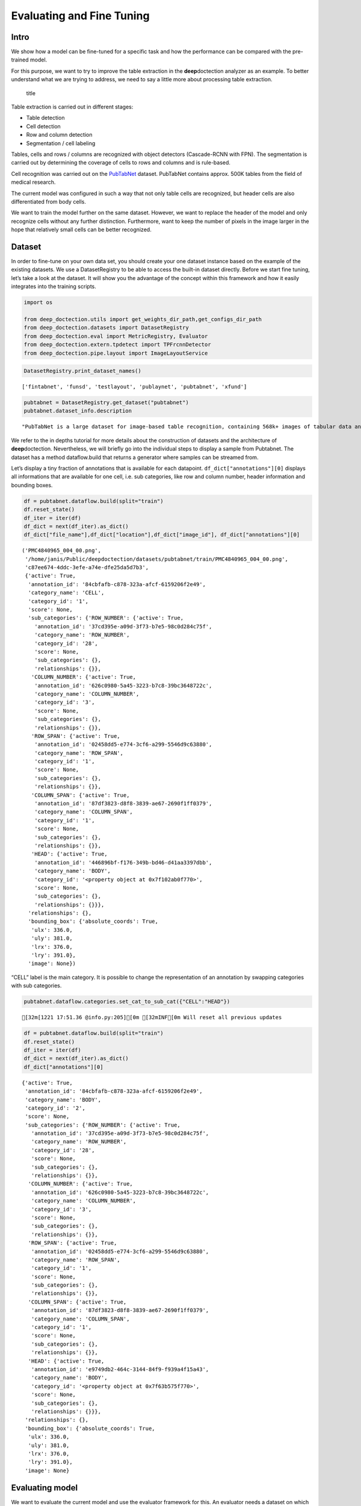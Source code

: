 Evaluating and Fine Tuning
==========================

Intro
------------

We show how a model can be fine-tuned for a specific task and how the
performance can be compared with the pre-trained model.

For this purpose, we want to try to improve the table extraction in the
**deep**\ doctection analyzer as an example. To better understand what
we are trying to address, we need to say a little more about processing
table extraction.

.. figure:: ./pics/dd_table.png
   :alt: title

   title

Table extraction is carried out in different stages:

-  Table detection
-  Cell detection
-  Row and column detection
-  Segmentation / cell labeling

Tables, cells and rows / columns are recognized with object detectors
(Cascade-RCNN with FPN). The segmentation is carried out by determining
the coverage of cells to rows and columns and is rule-based.

Cell recognition was carried out on the
`PubTabNet <https://github.com/ibm-aur-nlp/PubTabNet>`__ dataset.
PubTabNet contains approx. 500K tables from the field of medical
research.

The current model was configured in such a way that not only table cells
are recognized, but header cells are also differentiated from body
cells.

We want to train the model further on the same dataset. However, we want
to replace the header of the model and only recognize cells without any
further distinction. Furthermore, want to keep the number of pixels in
the image larger in the hope that relatively small cells can be better
recognized.

Dataset
-------

In order to fine-tune on your own data set, you should create your one
dataset instance based on the example of the existing datasets. We use a
DatasetRegistry to be able to access the built-in dataset directly.
Before we start fine tuning, let’s take a look at the dataset. It will
show you the advantage of the concept within this framework and how it
easily integrates into the training scripts.

.. code:: ipython3

    import os
    
    from deep_doctection.utils import get_weights_dir_path,get_configs_dir_path
    from deep_doctection.datasets import DatasetRegistry
    from deep_doctection.eval import MetricRegistry, Evaluator
    from deep_doctection.extern.tpdetect import TPFrcnnDetector
    from deep_doctection.pipe.layout import ImageLayoutService

.. code:: ipython3

    DatasetRegistry.print_dataset_names()


.. parsed-literal::

    ['fintabnet', 'funsd', 'testlayout', 'publaynet', 'pubtabnet', 'xfund']


.. code:: ipython3

    pubtabnet = DatasetRegistry.get_dataset("pubtabnet")
    pubtabnet.dataset_info.description




.. parsed-literal::

    "PubTabNet is a large dataset for image-based table recognition, containing 568k+ images of tabular data annotated with the corresponding HTML representation of the tables. The table images are extracted from the scientific publications included in the PubMed Central Open Access Subset (commercial use collection). Table regions are identified by matching the PDF format and the XML format of the articles in the PubMed Central Open Access Subset. More details are available in our paper 'Image-based table recognition: data, model, and evaluation'. Pubtabnet can be used for training cell detection models as well as for semantic table understanding algorithms. For detection it has cell bounding box annotations as well as precisely described table semantics like row - and column numbers and row and col spans. Moreover, every cell can be classified as header or non-header cell. The dataflow builder can also return captions of bounding boxes of rows and columns. Moreover, various filter conditions on the table structure are available: maximum cell numbers, maximal row and column numbers and their minimum equivalents can be used as filter condition"



We refer to the in depths tutorial for more details about the
construction of datasets and the architecture of **deep**\ doctection.
Nevertheless, we will briefly go into the individual steps to display a
sample from Pubtabnet. The dataset has a method dataflow.build that
returns a generator where samples can be streamed from.

Let’s display a tiny fraction of annotations that is available for each
datapoint. ``df_dict["annotations"][0]`` displays all informations that
are available for one cell, i.e. sub categories, like row and column
number, header information and bounding boxes.

.. code:: ipython3

    df = pubtabnet.dataflow.build(split="train")
    df.reset_state()
    df_iter = iter(df)
    df_dict = next(df_iter).as_dict()
    df_dict["file_name"],df_dict["location"],df_dict["image_id"], df_dict["annotations"][0]




.. parsed-literal::

    ('PMC4840965_004_00.png',
     '/home/janis/Public/deepdoctection/datasets/pubtabnet/train/PMC4840965_004_00.png',
     'c87ee674-4ddc-3efe-a74e-dfe25da5d7b3',
     {'active': True,
      'annotation_id': '84cbfafb-c878-323a-afcf-6159206f2e49',
      'category_name': 'CELL',
      'category_id': '1',
      'score': None,
      'sub_categories': {'ROW_NUMBER': {'active': True,
        'annotation_id': '37cd395e-a09d-3f73-b7e5-98c0d284c75f',
        'category_name': 'ROW_NUMBER',
        'category_id': '28',
        'score': None,
        'sub_categories': {},
        'relationships': {}},
       'COLUMN_NUMBER': {'active': True,
        'annotation_id': '626c0980-5a45-3223-b7c8-39bc3648722c',
        'category_name': 'COLUMN_NUMBER',
        'category_id': '3',
        'score': None,
        'sub_categories': {},
        'relationships': {}},
       'ROW_SPAN': {'active': True,
        'annotation_id': '02458dd5-e774-3cf6-a299-5546d9c63880',
        'category_name': 'ROW_SPAN',
        'category_id': '1',
        'score': None,
        'sub_categories': {},
        'relationships': {}},
       'COLUMN_SPAN': {'active': True,
        'annotation_id': '87df3823-d8f8-3839-ae67-2690f1ff0379',
        'category_name': 'COLUMN_SPAN',
        'category_id': '1',
        'score': None,
        'sub_categories': {},
        'relationships': {}},
       'HEAD': {'active': True,
        'annotation_id': '446896bf-f176-349b-bd46-d41aa3397dbb',
        'category_name': 'BODY',
        'category_id': '<property object at 0x7f102ab0f770>',
        'score': None,
        'sub_categories': {},
        'relationships': {}}},
      'relationships': {},
      'bounding_box': {'absolute_coords': True,
       'ulx': 336.0,
       'uly': 381.0,
       'lrx': 376.0,
       'lry': 391.0},
      'image': None})



“CELL” label is the main category. It is possible to change the
representation of an annotation by swapping categories with sub
categories.

.. code:: ipython3

    pubtabnet.dataflow.categories.set_cat_to_sub_cat({"CELL":"HEAD"})


.. parsed-literal::

    [32m[1221 17:51.36 @info.py:205][0m [32mINF[0m Will reset all previous updates


.. code:: ipython3

    df = pubtabnet.dataflow.build(split="train")
    df.reset_state()
    df_iter = iter(df)
    df_dict = next(df_iter).as_dict()
    df_dict["annotations"][0]




.. parsed-literal::

    {'active': True,
     'annotation_id': '84cbfafb-c878-323a-afcf-6159206f2e49',
     'category_name': 'BODY',
     'category_id': '2',
     'score': None,
     'sub_categories': {'ROW_NUMBER': {'active': True,
       'annotation_id': '37cd395e-a09d-3f73-b7e5-98c0d284c75f',
       'category_name': 'ROW_NUMBER',
       'category_id': '28',
       'score': None,
       'sub_categories': {},
       'relationships': {}},
      'COLUMN_NUMBER': {'active': True,
       'annotation_id': '626c0980-5a45-3223-b7c8-39bc3648722c',
       'category_name': 'COLUMN_NUMBER',
       'category_id': '3',
       'score': None,
       'sub_categories': {},
       'relationships': {}},
      'ROW_SPAN': {'active': True,
       'annotation_id': '02458dd5-e774-3cf6-a299-5546d9c63880',
       'category_name': 'ROW_SPAN',
       'category_id': '1',
       'score': None,
       'sub_categories': {},
       'relationships': {}},
      'COLUMN_SPAN': {'active': True,
       'annotation_id': '87df3823-d8f8-3839-ae67-2690f1ff0379',
       'category_name': 'COLUMN_SPAN',
       'category_id': '1',
       'score': None,
       'sub_categories': {},
       'relationships': {}},
      'HEAD': {'active': True,
       'annotation_id': 'e9749db2-464c-3144-84f9-f939a4f15a43',
       'category_name': 'BODY',
       'category_id': '<property object at 0x7f63b575f770>',
       'score': None,
       'sub_categories': {},
       'relationships': {}}},
     'relationships': {},
     'bounding_box': {'absolute_coords': True,
      'ulx': 336.0,
      'uly': 381.0,
      'lrx': 376.0,
      'lry': 391.0},
     'image': None}



Evaluating model
-----------------

We want to evaluate the current model and use the evaluator framework
for this. An evaluator needs a dataset on which to run the evaluation,
as well as a predictor and a metric. The predictor must be wraped into a
pipeline component, which is why we use the ImageLayoutService.

We take the COCO metric for the problem, but define settings that
deviate from the standard. We have to consider the following issues,
which differ from ordinary object detection tasks:

-  The objects to be identified are generally smaller
-  There are many objects to identify.

.. code:: ipython3

    coco_metric = MetricRegistry.get_metric("coco")
    coco_metric.set_params(max_detections=[50,200,600], area_range=[[0,1000000],[0,200],[200,800],[800,1000000]])

.. code:: ipython3

    path_config_yaml=os.path.join(get_configs_dir_path(),"tp/cell/conf_frcnn_cell.yaml")
    path_weights = os.path.join(get_weights_dir_path(),"cell/model-2840000.data-00000-of-00001")
    
    
    categories = pubtabnet.dataflow.categories.get_categories(filtered=True)
    cell_detector = TPFrcnnDetector(path_config_yaml,path_weights,categories)
    
    layout_service =  ImageLayoutService(cell_detector)
    evaluator = Evaluator(pubtabnet,layout_service, coco_metric)


We start the evaluation with the run method. max_datapoints limits the
number of samples in the evaluation to 100 data records. The val split
is used by default. If this is not available, it must be given as an
argument along with other possible build configurations.

.. code:: ipython3

    output= evaluator.run(category_names=["HEAD","BODY"],max_datapoints=100)


.. parsed-literal::

    [32m[1221 17:52.32 @logger.py:193][0m [32mINF[0m Loading annotations for 'val' split from Pubtabnet will take some time...
    [32m[1221 17:53.14 @logger.py:193][0m [32mINF[0m dp: 549232 is malformed, err: IndexError,
                msg: list assignment index out of range in: <frame at 0x6bdcd40, file '/home/janis/Public/deepdoctection/deep_doctection/mapper/pubstruct.py', line 258, code pub_to_image_uncur> will be filtered
    [32m[1221 17:53.15 @eval.py:132][0m [32mINF[0m Predicting objects...


.. parsed-literal::

    100%|██████████| 99/99 [00:12<00:00,  7.68it/s]

.. parsed-literal::

    [32m[1221 17:53.28 @eval.py:137][0m [32mINF[0m Starting evaluation...

.. parsed-literal::

    creating index...
    index created!
    creating index...
    index created!
    Running per image evaluation...
    Evaluate annotation type *bbox*
    DONE (t=7.36s).
    Accumulating evaluation results...
    DONE (t=0.12s).
     Average Precision  (AP) @[ IoU=0.50:0.95 | area=   all | maxDets=100 ] = -1.000
     Average Precision  (AP) @[ IoU=0.50      | area=   all | maxDets=600 ] = 0.930
     Average Precision  (AP) @[ IoU=0.75      | area=   all | maxDets=600 ] = 0.768
     Average Precision  (AP) @[ IoU=0.50:0.95 | area= small | maxDets=600 ] = 0.590
     Average Precision  (AP) @[ IoU=0.50:0.95 | area=medium | maxDets=600 ] = 0.689
     Average Precision  (AP) @[ IoU=0.50:0.95 | area= large | maxDets=600 ] = 0.644
     Average Recall     (AR) @[ IoU=0.50:0.95 | area=   all | maxDets= 50 ] = 0.584
     Average Recall     (AR) @[ IoU=0.50:0.95 | area=   all | maxDets=200 ] = 0.708
     Average Recall     (AR) @[ IoU=0.50:0.95 | area=   all | maxDets=600 ] = 0.711
     Average Recall     (AR) @[ IoU=0.50:0.95 | area= small | maxDets=600 ] = 0.665
     Average Recall     (AR) @[ IoU=0.50:0.95 | area=medium | maxDets=600 ] = 0.741
     Average Recall     (AR) @[ IoU=0.50:0.95 | area= large | maxDets=600 ] = 0.695


Training Tensorpack Predictor
-----------------------------

For the training, we use a training script that stems from the training
of the Faster-RCNN model from Tensorpack. Let’s collect all necessary
inputs:

-  We take the model config of the cell detector. It is important to
   note that the hyperparameter for this detector differs slightly from
   the standard Faster-RCNN config, taking into account that cells are
   generally smaller and have a length/height ratio >=1.

-  We take the pre-trained cell weights.

-  Since we are completely replacing the model head (we are changing the
   number of categories) we have to plan a longer training schedule. We
   use the standard training schedule 1xDetectron, which corresponds to
   a training schedule for a detection task with pre-trained backbone.
   This training schedule takes about 2.5 days on a GPU (RTX 3090) and
   is already included in the configs and therefore does not need to be
   passed explicitly. The most important training configurations, such
   as the learning rate schedule, are also derived from this
   specification.

-  In the configs we overwrite some configurations for callbacks and the
   trainable variables: We train all the variables of the backbone as we
   change the image size. We evaluate and save the model every 20
   epochs. (Attention: An epoch is defined differently here than the
   passage of a dataset).

.. code:: ipython3

    from deep_doctection.train import train_faster_rcnn
    
    
    path_config_yaml=os.path.join(get_configs_dir_path(),"tp/cell/conf_frcnn_cell.yaml")
    path_weights = os.path.join(get_weights_dir_path(),"cell/model-2840000.data-00000-of-00001")
    
    
    config_overwrite=["TRAIN.EVAL_PERIOD=20","PREPROC.TRAIN_SHORT_EDGE_SIZE=[400,600]","TRAIN.CHECKPOINT_PERIOD=20","BACKBONE.FREEZE_AT=0"]

The other configs refer to dataset and metric settings we discussed
before.

.. code:: ipython3

    pubtabnet = DatasetRegistry.get_dataset("pubtabnet")
    pubtabnet.dataflow.categories.filter_categories(categories="CELL")
    dataset_train = pubtabnet
    
    build_train_config=["max_datapoints=500000"]
    
    dataset_val = pubtabnet
    build_val_config = ["max_datapoints=4000"]
    
    coco_metric = MetricRegistry.get_metric("coco")
    coco_metric.set_params(max_detections=[50,200,600], area_range=[[0,1000000],[0,200],[200,800],[800,1000000]])

We can now start training. Make sure that the log directory is set
correctly. If such a directory already exists, the existing one will be
deleted and created again!

.. code:: ipython3

    train_faster_rcnn(path_config_yaml=path_config_yaml,
                      dataset_train=pubtabnet,
                      path_weights=path_weights,
                      config_overwrite=config_overwrite,
                      log_dir="/path/to/log_dir",
                      build_train_config=build_train_config,
                      dataset_val=dataset_val,
                      build_val_config=build_val_config,
                      metric=coco_metric,
                      pipeline_component_name="ImageLayoutService"
                      )
